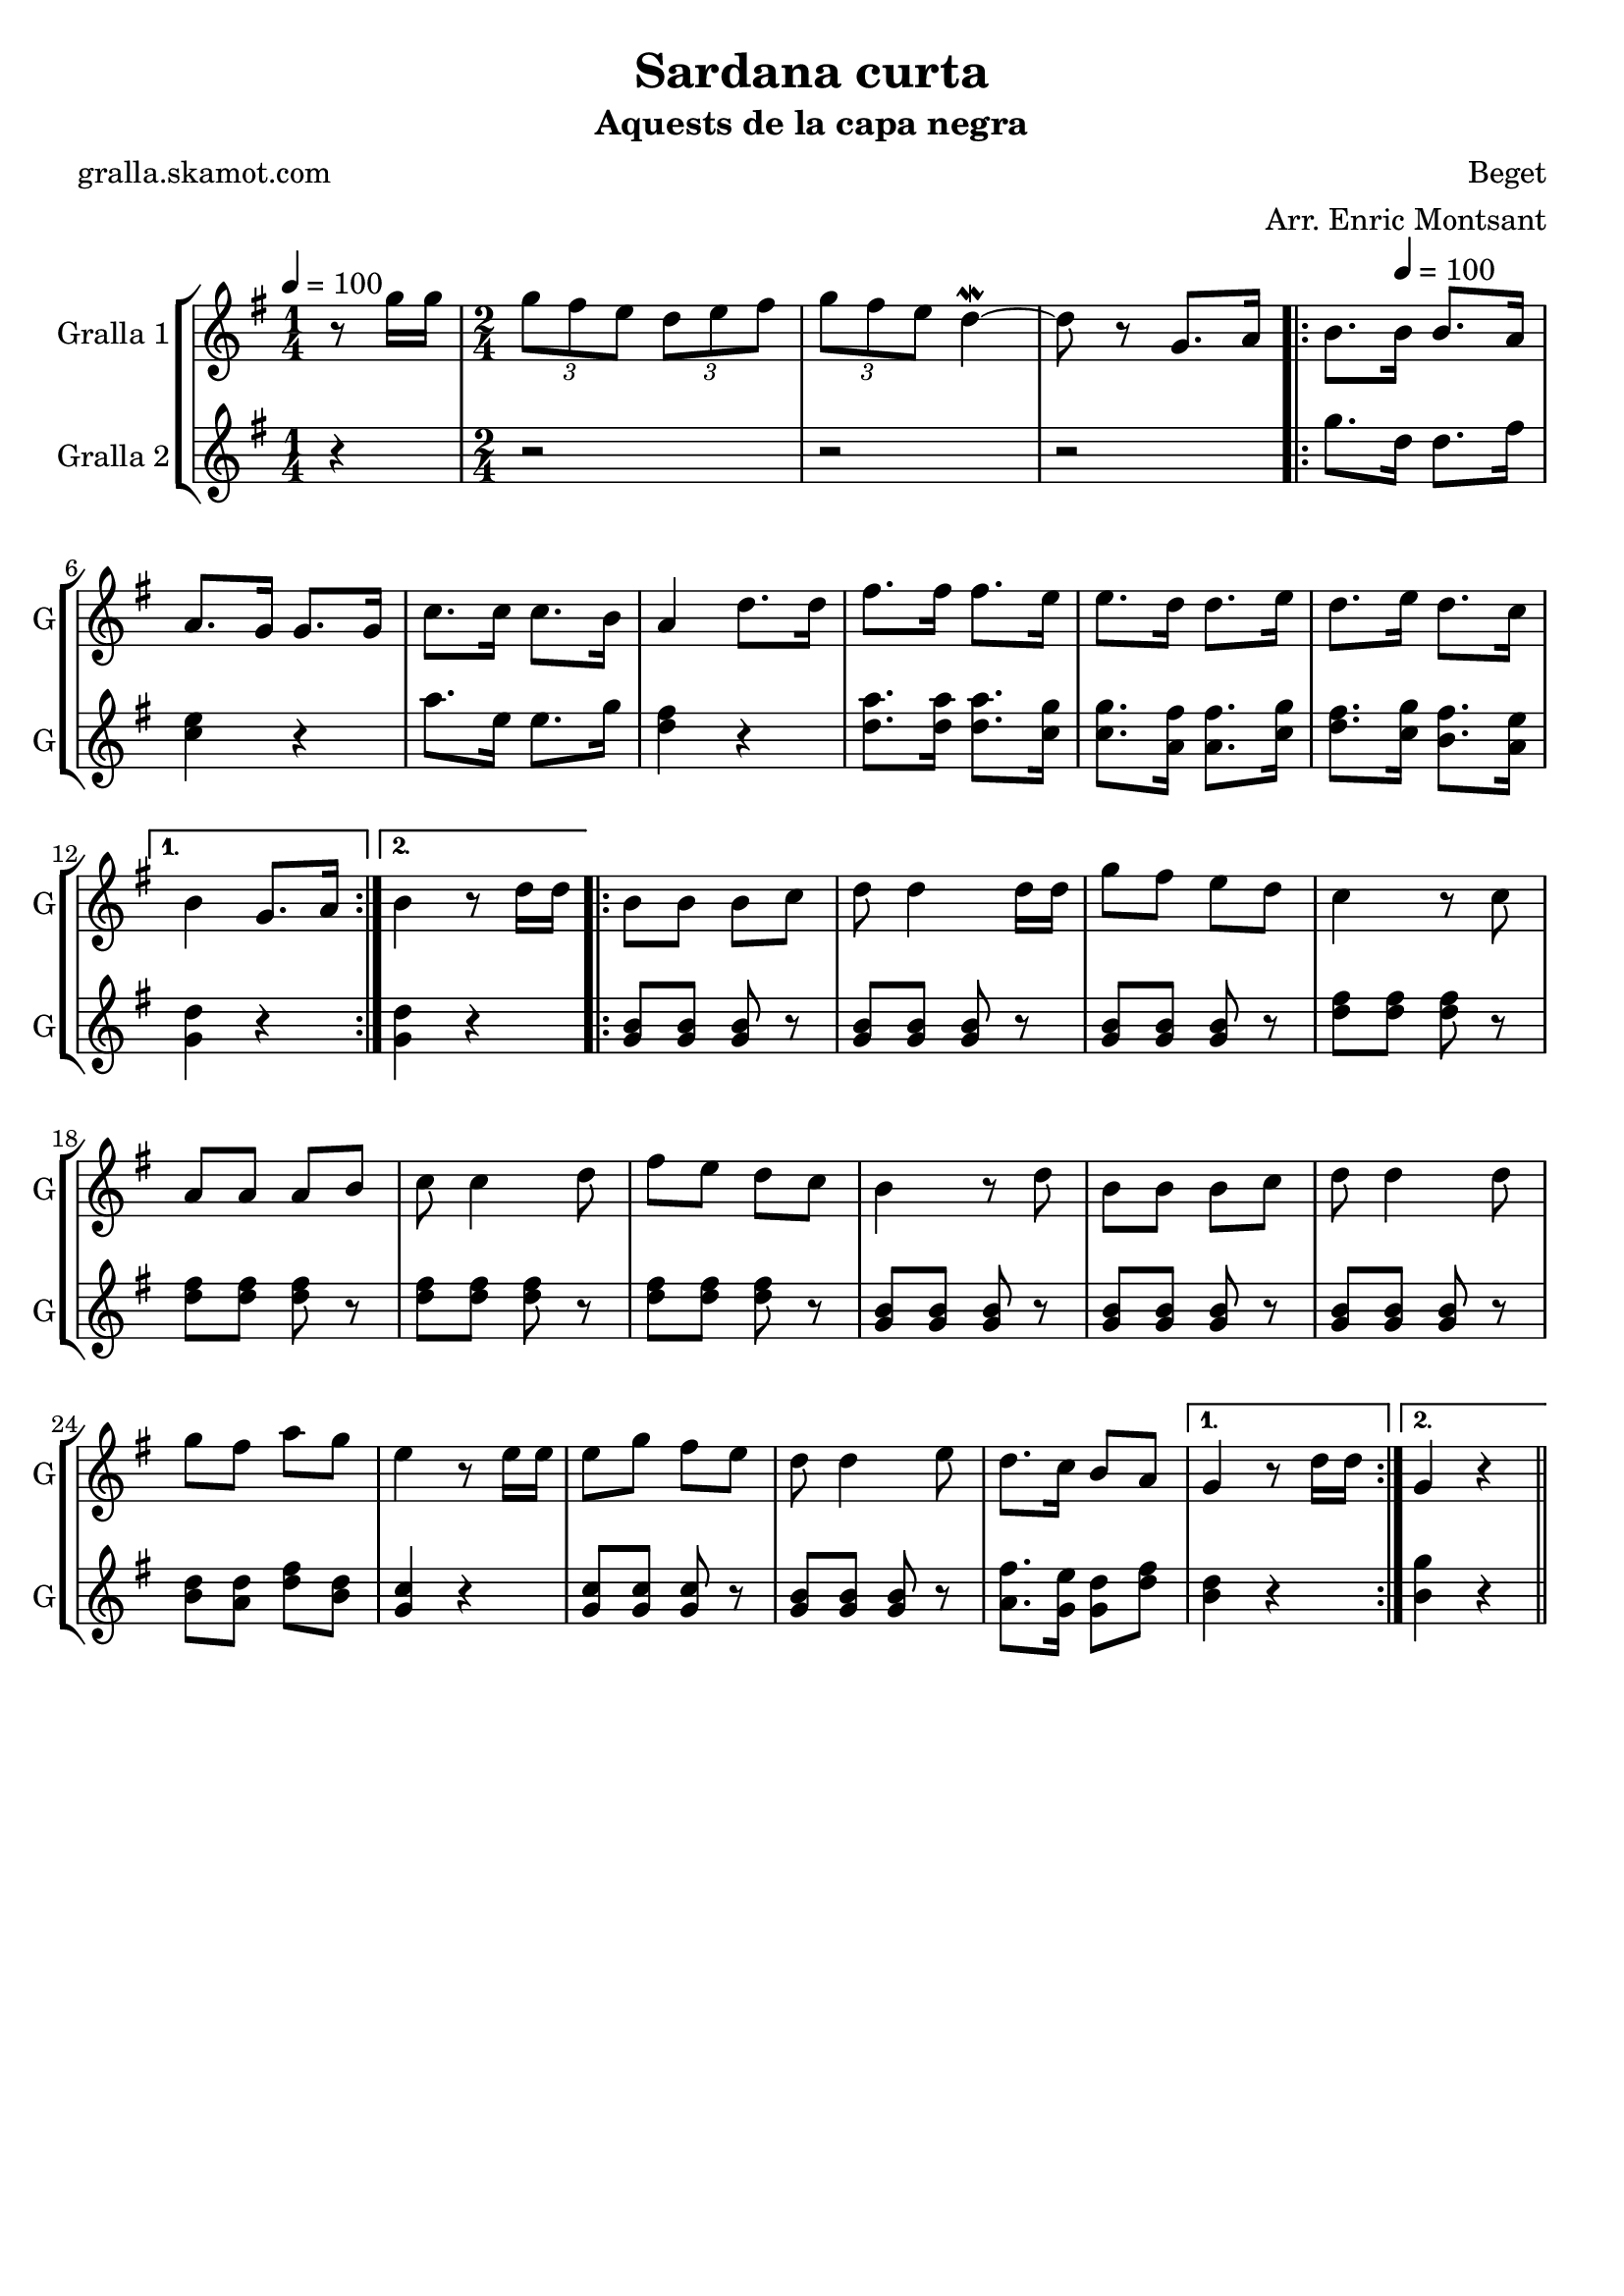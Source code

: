 \version "2.16.2"

\header {
  dedication=""
  title="Sardana curta"
  subtitle="Aquests de la capa negra"
  subsubtitle=""
  poet="gralla.skamot.com"
  meter=""
  piece=""
  composer="Beget"
  arranger="Arr. Enric Montsant"
  opus=""
  instrument=""
  copyright=""
  tagline=""
}

liniaroAa =
\relative g''
{
  \clef treble
  \key g \major
  \time 1/4
  r8 g16 g  |
  \time 2/4   \times 2/3 { g8 fis e } \times 2/3 { d e fis }  |
  \times 2/3 { g8 fis e } d4 ~ \mordent  |
  d8 r g,8. a16  |
  %05
  \repeat volta 2 { b8. \tempo 4 = 100 b16 b8. a16  |
  a8. g16 g8. g16  |
  c8. c16 c8. b16  |
  a4 d8. d16  |
  fis8. fis16 fis8. e16  |
  %10
  e8. d16 d8. e16  |
  d8. e16 d8. c16 }
  \alternative { { b4 g8. a16 }
  { b4 r8 d16 d } }
  \repeat volta 2 { b8 b b c  |
  %15
  d8 d4 d16 d  |
  g8 fis e d  |
  c4 r8 c  |
  a8 a a b  |
  c8 c4 d8  |
  %20
  fis8 e d c  |
  b4 r8 d  |
  b8 b b c  |
  d8 d4 d8  |
  g8 fis a g  |
  %25
  e4 r8 e16 e  |
  e8 g fis e  |
  d8 d4 e8  |
  d8. c16 b8 a }
  \alternative { { g4 r8 d'16 d }
  %30
  { g,4 r } } \bar "||"
}

liniaroAb =
\relative g''
{
  \tempo 4 = 100
  \clef treble
  \key g \major
  \time 1/4
  r4  |
  \time 2/4   r2  |
  r2  |
  r2  |
  %05
  \repeat volta 2 { g8. d16 d8. fis16  |
  <c e>4 r  |
  a'8. e16 e8. g16  |
  <d fis>4 r  |
  <d a'>8. <d a'>16 <d a'>8. <c g'>16  |
  %10
  <c g'>8. <a fis'>16 <a fis'>8. <c g'>16  |
  <d fis>8. <c g'>16 <b fis'>8. <a e'>16 }
  \alternative { { <g d'>4 r }
  { <g d'>4 r } }
  \repeat volta 2 { <g b>8 <g b> <g b> r  |
  %15
  <g b>8 <g b> <g b> r  |
  <g b>8 <g b> <g b> r  |
  <d' fis>8 <d fis> <d fis> r  |
  <d fis>8 <d fis> <d fis> r  |
  <d fis>8 <d fis> <d fis> r  |
  %20
  <d fis>8 <d fis> <d fis> r  |
  <g, b>8 <g b> <g b> r  |
  <g b>8 <g b> <g b> r  |
  <g b>8 <g b> <g b> r  |
  <b d>8 <a d> <d fis> <b d>  |
  %25
  <g c>4 r  |
  <g c>8 <g c> <g c> r  |
  <g b>8 <g b> <g b> r  |
  <a fis'>8. <g e'>16 <g d'>8 <d' fis> }
  \alternative { { <b d>4 r }
  %30
  { <b g'>4 r } } \bar "||"
}

\bookpart {
  \score {
    \new StaffGroup {
      \override Score.RehearsalMark.self-alignment-X = #LEFT
      <<
        \new Staff \with {instrumentName = #"Gralla 1" shortInstrumentName = #"G"} \liniaroAa
        \new Staff \with {instrumentName = #"Gralla 2" shortInstrumentName = #"G"} \liniaroAb
      >>
    }
    \layout {}
  }
  \score { \unfoldRepeats
    \new StaffGroup {
      \override Score.RehearsalMark.self-alignment-X = #LEFT
      <<
        \new Staff \with {instrumentName = #"Gralla 1" shortInstrumentName = #"G"} \liniaroAa
        \new Staff \with {instrumentName = #"Gralla 2" shortInstrumentName = #"G"} \liniaroAb
      >>
    }
    \midi {
      \set Staff.midiInstrument = "oboe"
      \set DrumStaff.midiInstrument = "drums"
    }
  }
}

\bookpart {
  \header {instrument="Gralla 1"}
  \score {
    \new StaffGroup {
      \override Score.RehearsalMark.self-alignment-X = #LEFT
      <<
        \new Staff \liniaroAa
      >>
    }
    \layout {}
  }
  \score { \unfoldRepeats
    \new StaffGroup {
      \override Score.RehearsalMark.self-alignment-X = #LEFT
      <<
        \new Staff \liniaroAa
      >>
    }
    \midi {
      \set Staff.midiInstrument = "oboe"
      \set DrumStaff.midiInstrument = "drums"
    }
  }
}

\bookpart {
  \header {instrument="Gralla 2"}
  \score {
    \new StaffGroup {
      \override Score.RehearsalMark.self-alignment-X = #LEFT
      <<
        \new Staff \liniaroAb
      >>
    }
    \layout {}
  }
  \score { \unfoldRepeats
    \new StaffGroup {
      \override Score.RehearsalMark.self-alignment-X = #LEFT
      <<
        \new Staff \liniaroAb
      >>
    }
    \midi {
      \set Staff.midiInstrument = "oboe"
      \set DrumStaff.midiInstrument = "drums"
    }
  }
}

